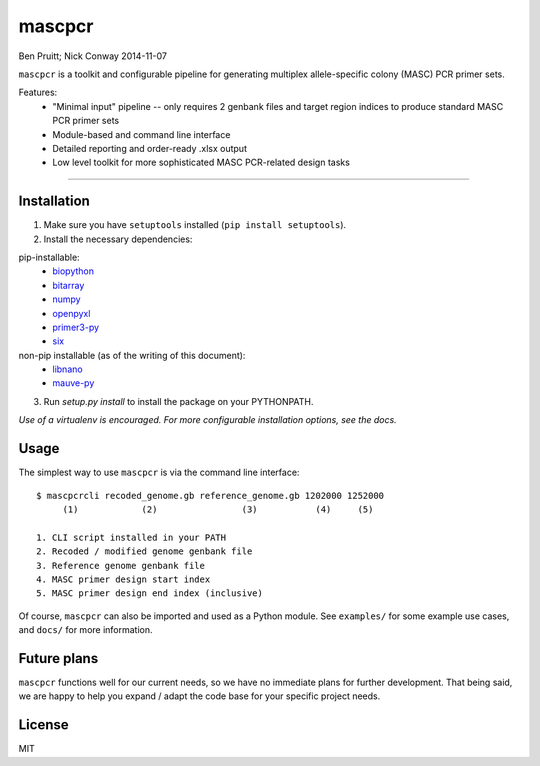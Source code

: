 =======
mascpcr
=======
Ben Pruitt; Nick Conway
2014-11-07

``mascpcr`` is a toolkit and configurable pipeline for generating multiplex 
allele-specific colony (MASC) PCR primer sets.

Features:
    * "Minimal input" pipeline -- only requires 2 genbank files and target
      region indices to produce standard MASC PCR primer sets 
    * Module-based and command line interface 
    * Detailed reporting and order-ready .xlsx output 
    * Low level toolkit for more sophisticated MASC PCR-related design tasks

------

Installation
------------

1. Make sure you have ``setuptools`` installed (``pip install setuptools``).
2. Install the necessary dependencies:

pip-installable:
    - `biopython       <https://pypi.python.org/pypi/biopython>`_
    - `bitarray        <https://pypi.python.org/pypi/bitarray/>`_
    - `numpy           <https://pypi.python.org/pypi/numpy>`_
    - `openpyxl        <https://pypi.python.org/pypi/openpyxl>`_
    - `primer3-py      <https://github.com/benpruitt/primer3-py>`_
    - `six             <https://pypi.python.org/pypi/six>`_
non-pip installable (as of the writing of this document):
    - `libnano         <https://github.com/Wyss/libnano>`_
    - `mauve-py        <https://github.com/Wyss/mauve-py>`_

3. Run `setup.py install` to install the package on your PYTHONPATH.

*Use of a virtualenv is encouraged. For more configurable installation options, 
see the docs.*


Usage
-----

The simplest way to use ``mascpcr`` is via the command line interface::

    $ mascpcrcli recoded_genome.gb reference_genome.gb 1202000 1252000
         (1)            (2)                (3)           (4)     (5)
       
    1. CLI script installed in your PATH 
    2. Recoded / modified genome genbank file
    3. Reference genome genbank file
    4. MASC primer design start index
    5. MASC primer design end index (inclusive)


Of course, ``mascpcr`` can also be imported and used as a Python module. See 
``examples/`` for some example use cases, and ``docs/`` for more information.


Future plans
------------
``mascpcr`` functions well for our current needs, so we have no immediate plans
for further development. That being said, we are happy to help you expand / 
adapt the code base for your specific project needs.


License
-------
MIT
